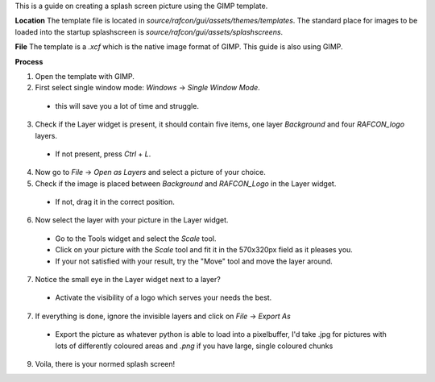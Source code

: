 
This is a guide on creating a splash screen picture using the GIMP template.

**Location**
The template file is located in `source/rafcon/gui/assets/themes/templates`. The standard place for
images to be loaded into the startup splashscreen is `source/rafcon/gui/assets/splashscreens`.

**File**
The template is a `.xcf` which is the native image format of GIMP. This guide is also using GIMP.

**Process**

1. Open the template with GIMP.
2. First select single window mode: `Windows` -> `Single Window Mode`.

  - this will save you a lot of time and struggle.

3. Check if the Layer widget is present, it should contain five items, one layer `Background` and four `RAFCON_logo` layers.

  - If not present, press `Ctrl` + `L`.

4. Now go to `File` -> `Open as Layers` and select a picture of your choice.
5. Check if the image is placed between `Background` and `RAFCON_Logo` in the Layer widget.

  - If not, drag it in the correct position.

6. Now select the layer with your picture in the Layer widget.

  - Go to the Tools widget and select the `Scale` tool.
  - Click on your picture with the `Scale` tool and fit it in the 570x320px field as it pleases you.
  - If your not satisfied with your result, try the "Move" tool and move the layer around.

7. Notice the small eye in the Layer widget next to a layer?

  - Activate the visibility of a logo which serves your needs the best.

7. If everything is done, ignore the invisible layers and click on `File` -> `Export As`

  - Export the picture as whatever python is able to load into a pixelbuffer, I'd take .jpg for pictures with lots of differently coloured areas and `.png` if you have large, single coloured chunks

9. Voila, there is your normed splash screen!

